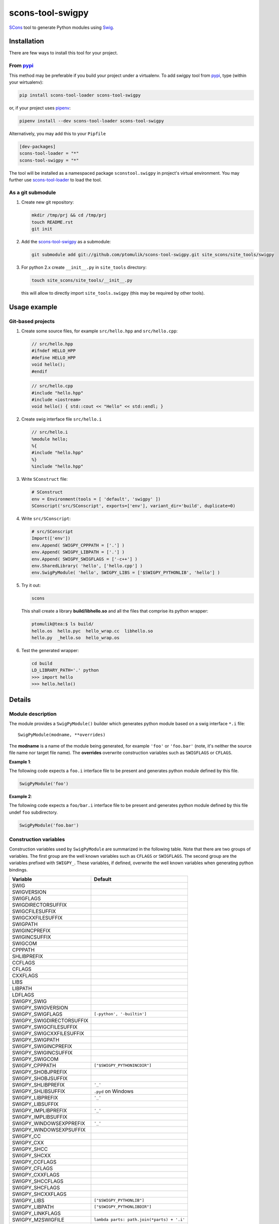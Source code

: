scons-tool-swigpy
=================

.. image:: https://badge.fury.io/py/scons-tool-swigpy.svg
    :target: https://badge.fury.io/py/scons-tool-swigpy
    :alt: PyPi package version

.. image:: https://travis-ci.org/ptomulik/scons-tool-swigpy.svg?branch=master
    :target: https://travis-ci.org/ptomulik/scons-tool-swigpy
    :alt: Travis CI build status

.. image:: https://ci.appveyor.com/api/projects/status/github/ptomulik/scons-tool-swigpy?svg=true
    :target: https://ci.appveyor.com/project/ptomulik/scons-tool-swigpy

SCons_ tool to generate Python modules using Swig_.

Installation
------------

There are few ways to install this tool for your project.

From pypi_
^^^^^^^^^^

This method may be preferable if you build your project under a virtualenv. To
add swigpy tool from pypi_, type (within your wirtualenv):

.. code-block:: shell

   pip install scons-tool-loader scons-tool-swigpy

or, if your project uses pipenv_:

.. code-block:: shell

   pipenv install --dev scons-tool-loader scons-tool-swigpy

Alternatively, you may add this to your ``Pipfile``

.. code-block::

   [dev-packages]
   scons-tool-loader = "*"
   scons-tool-swigpy = "*"


The tool will be installed as a namespaced package ``sconstool.swigpy``
in project's virtual environment. You may further use scons-tool-loader_
to load the tool.

As a git submodule
^^^^^^^^^^^^^^^^^^

#. Create new git repository:

   .. code-block:: shell

      mkdir /tmp/prj && cd /tmp/prj
      touch README.rst
      git init

#. Add the `scons-tool-swigpy`_ as a submodule:

   .. code-block:: shell

      git submodule add git://github.com/ptomulik/scons-tool-swigpy.git site_scons/site_tools/swigpy

#. For python 2.x create ``__init__.py`` in ``site_tools`` directory:

   .. code-block:: shell

      touch site_scons/site_tools/__init__.py

   this will allow to directly import ``site_tools.swigpy`` (this may be required by other tools).

Usage example
-------------

Git-based projects
^^^^^^^^^^^^^^^^^^

#. Create some source files, for example ``src/hello.hpp`` and
   ``src/hello.cpp``:

   .. code-block:: cpp

      // src/hello.hpp
      #ifndef HELLO_HPP
      #define HELLO_HPP
      void hello();
      #endif

   .. code-block:: cpp

      // src/hello.cpp
      #include "hello.hpp"
      #include <iostream>
      void hello() { std::cout << "Hello" << std::endl; }

#. Create swig interface file ``src/hello.i``

   .. code-block:: swig

      // src/hello.i
      %module hello;
      %{
      #include "hello.hpp"
      %}
      %include "hello.hpp"

#. Write ``SConstruct`` file:

   .. code-block:: python


      # SConstruct
      env = Environment(tools = [ 'default', 'swigpy' ])
      SConscript('src/SConscript', exports=['env'], variant_dir='build', duplicate=0)

#. Write ``src/SConscript``:

   .. code-block:: python

      # src/SConscript
      Import(['env'])
      env.Append( SWIGPY_CPPPATH = ['.'] )
      env.Append( SWIGPY_LIBPATH = ['.'] )
      env.Append( SWIGPY_SWIGFLAGS = ['-c++'] )
      env.SharedLibrary( 'hello', ['hello.cpp'] )
      env.SwigPyModule( 'hello', SWIGPY_LIBS = ['$SWIGPY_PYTHONLIB', 'hello'] )

#. Try it out:

   .. code-block:: shell

      scons

   This shall create a library **build/libhello.so** and all the files that
   comprise its python wrapper:

   .. code-block:: shell

      ptomulik@tea:$ ls build/
      hello.os  hello.pyc  hello_wrap.cc  libhello.so
      hello.py  _hello.so  hello_wrap.os


#. Test the generated wrapper:

   .. code-block:: shell

      cd build
      LD_LIBRARY_PATH='.' python
      >>> import hello
      >>> hello.hello()

Details
-------

Module description
^^^^^^^^^^^^^^^^^^

The module provides a ``SwigPyModule()`` builder which generates python module
based on a swig interface ``*.i`` file::

    SwigPyModule(modname, **overrides)

The **modname** is a name of the module being generated, for example ``'foo'``
or ``'foo.bar'`` (note, it's neither the source file name nor target file
name). The **overrides** overwrite construction variables such as ``SWIGFLAGS``
or ``CFLAGS``.

**Example 1**:

The following code expects a ``foo.i`` interface file to be present and
generates python module defined by this file.

.. code-block:: python

   SwigPyModule('foo')

**Example 2**:

The following code expects a ``foo/bar.i`` interface file to be present
and generates python module defined by this file undef ``foo`` subdirectory.

.. code-block:: python

   SwigPyModule('foo.bar')

Construction variables
^^^^^^^^^^^^^^^^^^^^^^

Construction variables used by ``SwigPyModule`` are summarized in the following
table. Note that there are two groups of variables. The first group are the
well known variables such as ``CFLAGS`` or ``SWIGFLAGS``. The second group are
the variables prefixed with ``SWIGPY_``. These variables, if defined, overwrite
the well known variables when generating python bindings.

========================= =============================================
Variable                   Default
========================= =============================================
SWIG
SWIGVERSION
SWIGFLAGS
SWIGDIRECTORSUFFIX
SWIGCFILESUFFIX
SWIGCXXFILESUFFIX
SWIGPATH
SWIGINCPREFIX
SWIGINCSUFFIX
SWIGCOM
CPPPATH
SHLIBPREFIX
CCFLAGS
CFLAGS
CXXFLAGS
LIBS
LIBPATH
LDFLAGS
SWIGPY_SWIG
SWIGPY_SWIGVERSION
SWIGPY_SWIGFLAGS           ``[-python', '-builtin']``
SWIGPY_SWIGDIRECTORSUFFIX
SWIGPY_SWIGCFILESUFFIX
SWIGPY_SWIGCXXFILESUFFIX
SWIGPY_SWIGPATH
SWIGPY_SWIGINCPREFIX
SWIGPY_SWIGINCSUFFIX
SWIGPY_SWIGCOM
SWIGPY_CPPPATH             ``["$SWIGPY_PYTHONINCDIR"]``
SWIGPY_SHOBJPREFIX
SWIGPY_SHOBJSUFFIX
SWIGPY_SHLIBPREFIX         ``'_'``
SWIGPY_SHLIBSUFFIX         ``.pyd`` on Windows
SWIGPY_LIBPREFIX           ``'_'``
SWIGPY_LIBSUFFIX
SWIGPY_IMPLIBPREFIX        ``'_'``
SWIGPY_IMPLIBSUFFIX
SWIGPY_WINDOWSEXPPREFIX    ``'_'``
SWIGPY_WINDOWSEXPSUFFIX
SWIGPY_CC
SWIGPY_CXX
SWIGPY_SHCC
SWIGPY_SHCXX
SWIGPY_CCFLAGS
SWIGPY_CFLAGS
SWIGPY_CXXFLAGS
SWIGPY_SHCCFLAGS
SWIGPY_SHCFLAGS
SWIGPY_SHCXXFLAGS
SWIGPY_LIBS                ``["$SWIGPY_PYTHONLIB"]``
SWIGPY_LIBPATH             ``["$SWIGPY_PYTHONLIBDIR"]``
SWIGPY_LINKFLAGS
SWIGPY_M2SWIGFILE          ``lambda parts: path.join(*parts) + '.i'``
SWIGPY_M2CFILE             ``lambda parts: path.join(*parts)``
SWIGPY_M2SHLIBFILE         ``lambda parts: path.join(*parts)``
========================= =============================================

The **SWIGPY_M2SWIGFILE** lambda determines the name of swig interface (source
file). The **SWIGPY_M2CFILE** determines the name (without suffix) of the **C**
or **C++** wrapper file being generated by **swig**. The **SWIGPY_M2SHLIBFILE**
determines the name of shared library that will contain the wrapper binary code
after compilation (without prefix and suffix). The **parts** provided to any of
these macros are the parts of **modname**, that is they're result of
``modname.split('.')``.

LICENSE
-------

Copyright (c) 2014-2018 by Pawel Tomulik <ptomulik@meil.pw.edu.pl>

Permission is hereby granted, free of charge, to any person obtaining a copy
of this software and associated documentation files (the "Software"), to deal
in the Software without restriction, including without limitation the rights
to use, copy, modify, merge, publish, distribute, sublicense, and/or sell
copies of the Software, and to permit persons to whom the Software is
furnished to do so, subject to the following conditions:

The above copyright notice and this permission notice shall be included in all
copies or substantial portions of the Software.

THE SOFTWARE IS PROVIDED "AS IS", WITHOUT WARRANTY OF ANY KIND, EXPRESS OR
IMPLIED, INCLUDING BUT NOT LIMITED TO THE WARRANTIES OF MERCHANTABILITY,
FITNESS FOR A PARTICULAR PURPOSE AND NONINFRINGEMENT. IN NO EVENT SHALL THE
AUTHORS OR COPYRIGHT HOLDERS BE LIABLE FOR ANY CLAIM, DAMAGES OR OTHER
LIABILITY, WHETHER IN AN ACTION OF CONTRACT, TORT OR OTHERWISE, ARISING FROM,
OUT OF OR IN CONNECTION WITH THE SOFTWARE OR THE USE OR OTHER DEALINGS IN THE
SOFTWARE

.. _SCons: http://scons.org
.. _Swig: http://swig.org
.. _pipenv: https://pipenv.readthedocs.io/
.. _pypi: https://pypi.org/
.. _scons-tool-swigpy: https://github.com/ptomulik/scons-tool-swigpy
.. _scons-tool-loader: https://github.com/ptomulik/scons-tool-loader

.. <!--- vim: set expandtab tabstop=2 shiftwidth=2 syntax=rst: -->

